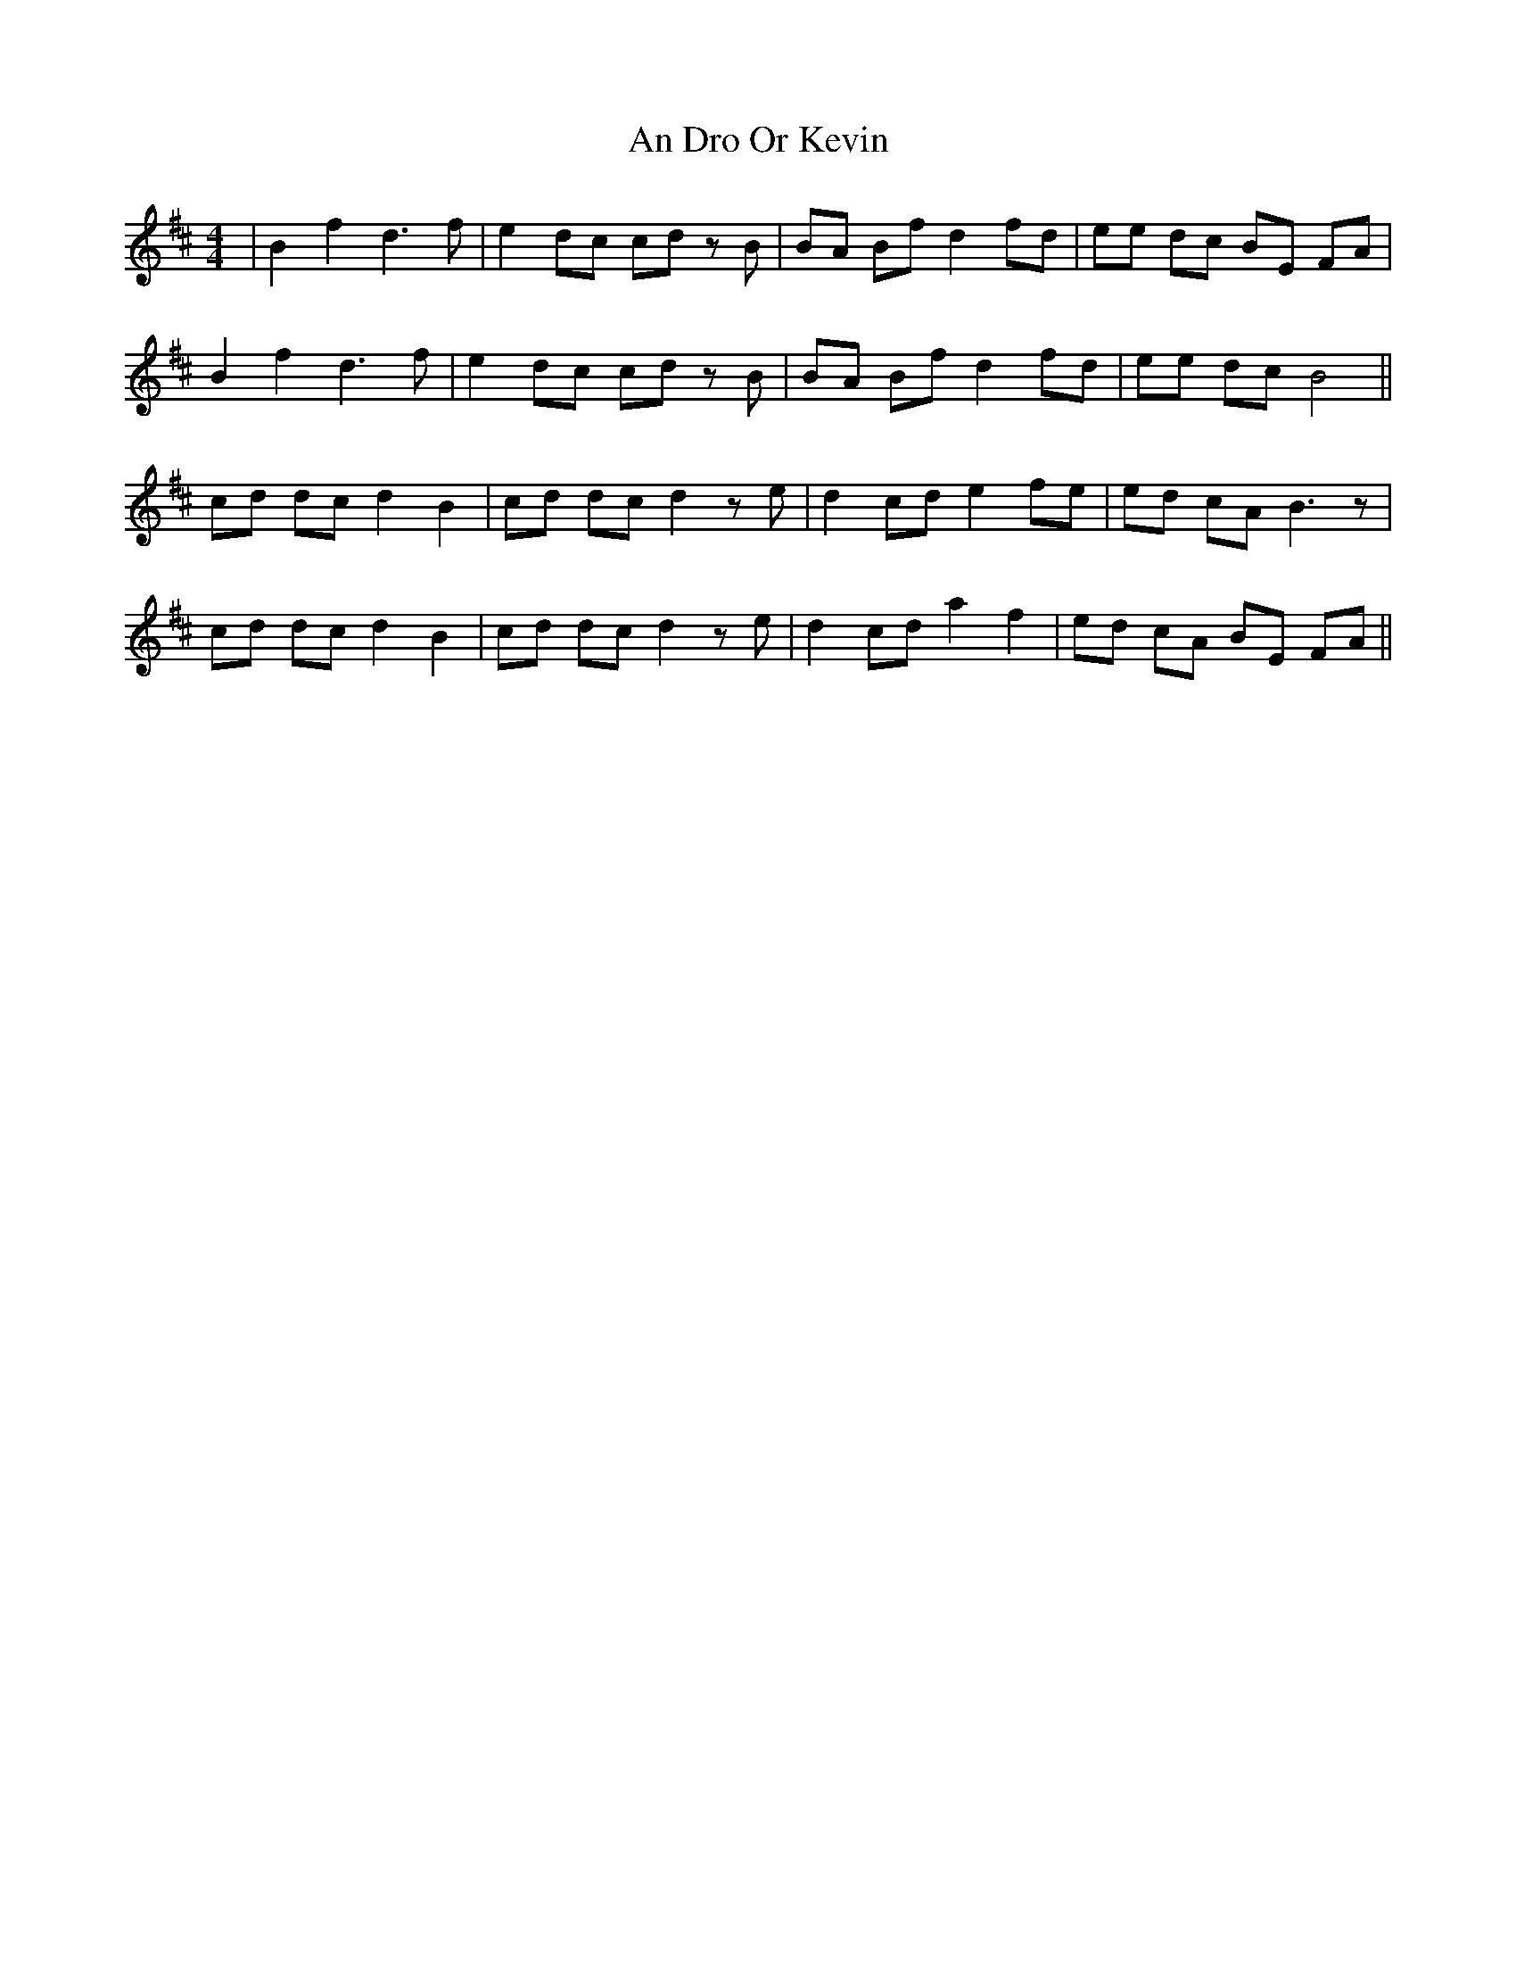 X: 1247
T: An Dro Or Kevin
R: barndance
M: 4/4
K: Bminor
|B2 f2 d3f|e2 dc cd zB|BA Bf d2 fd|ee dc BE FA|
B2 f2 d3f|e2 dc cd zB|BA Bf d2 fd|ee dc B4||
cd dc d2 B2|cd dc d2 ze|d2 cd e2 fe|ed cA B3z|
cd dc d2 B2|cd dc d2 ze|d2 cd a2 f2|ed cA BE FA||

